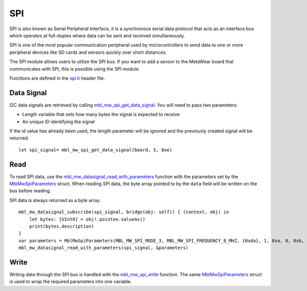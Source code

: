 .. highlight:: cpp

SPI
===
SPI is also known as Serial Peripheral Interface, it is a synchronous serial data protocol that acts as an interface bus which operates at full-duplex where data can be sent and received simultaneously. 

SPI is one of the most popular communication peripheral used by microcontrollers to send data to one or more peripheral devices like SD cards and sensors quickly over short distances.

The SPI module allows users to utilize the SPI bus. If you want to add a sensor to the MetaWear board that communicates with SPI, this is possible using the SPI module.

Functions are defined in the `spi.h <https://mbientlab.com/docs/metawear/cpp/latest/spi_8h.html>`_ header file.  

Data Signal
-----------
I2C data signals are retrieved by calling 
`mbl_mw_spi_get_data_signal <https://mbientlab.com/docs/metawear/cpp/latest/spi_8h.html#aa62819b709527840a672a2cc0a242e8d>`_.  You will need to pass 
two parameters: 

* Length variable that sets how many bytes the signal is expected to receive
* An unique ID identifying the signal

If the id value has already been used, the length parameter will be ignored and the previously created signal will be returned.  ::

    let spi_signal= mbl_mw_spi_get_data_signal(board, 5, 0xe)

Read
----
To read SPI data, use the 
`mbl_mw_datasignal_read_with_parameters <https://mbientlab.com/docs/metawear/cpp/latest/datasignal_8h.html#a71391d5862eb18327ce2aaaac4a12159>`_ 
function with the parameters set by the `MblMwSpiParameters <https://mbientlab.com/docs/metawear/cpp/latest/structMblMwSpiParameters.html>`_ struct.  
When reading SPI data, the byte array pointed to by the ``data`` field will be written on the bus before reading.  

SPI data is always returned as a byte array.  ::

    mbl_mw_datasignal_subscribe(spi_signal, bridge(obj: self)) { (context, obj) in
        let bytes: [UInt8] = obj!.pointee.valueAs()
        print(bytes.description)
    }
    var parameters = MblMwSpiParameters(MBL_MW_SPI_MODE_3, MBL_MW_SPI_FREQUENCY_8_MHZ, {0xda}, 1, 0xa, 0, 0xb, 7, 0, 1)
    mbl_mw_datasignal_read_with_parameters(spi_signal, &parameters)

Write
-----
Writing data through the SPI bus is handled with the 
`mbl_mw_spi_write <https://mbientlab.com/docs/metawear/cpp/latest/spi_8h.html#acd7af3167e03424cc35ffc7a6a29d39e>`_ function.  The same 
`MblMwSpiParameters <https://mbientlab.com/docs/metawear/cpp/latest/structMblMwSpiParameters.html>`_ struct is used to wrap the required 
parameters into one variable.
